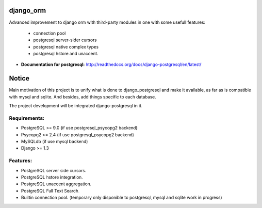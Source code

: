 django_orm
==========

Advanced improvement to django orm with third-party modules in one with some usefull features:

 * connection pool
 * postgresql server-sider cursors
 * postgresql native complex types
 * postgresql hstore and unaccent.


* **Documentation for postgresql:** http://readthedocs.org/docs/django-postgresql/en/latest/

Notice
======

Main motivation of this project is to unify what is done to django_postgresql and make it available, as far as is compatible with mysql and sqlite. And besides, add things specific to each database.

The project development will be integrated django-postgresql in it.


Requirements:
-------------

* PostgreSQL >= 9.0 (if use postgresql_psycopg2 backend)
* Psycopg2 >= 2.4 (if use postgresql_psycopg2 backend)
* MySQLdb (if use mysql backend)
* Django >= 1.3

Features:
---------

* PostgreSQL server side cursors.
* PostgreSQL hstore integration.
* PostgreSQL unaccent aggregation.
* PostgreSQL Full Text Search.
* Builtin connection pool. (temporary only disponible to postgresql, mysql and sqlite work in progress)
